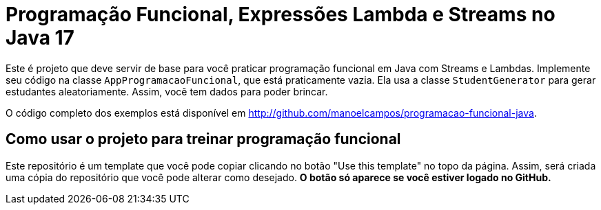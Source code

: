 = Programação Funcional, Expressões Lambda e Streams no Java 17

Este é projeto que deve servir de base para você praticar programação funcional em Java com Streams e Lambdas.
Implemente seu código na classe `AppProgramacaoFuncional`, que está praticamente vazia. Ela usa a classe `StudentGenerator`
para gerar estudantes aleatoriamente. Assim, você tem dados para poder brincar.

O código completo dos exemplos está disponível em http://github.com/manoelcampos/programacao-funcional-java.

## Como usar o projeto para treinar programação funcional

Este repositório é um template que você pode copiar clicando no botão "Use this template" no topo da página.
Assim, será criada uma cópia do repositório que você pode alterar como desejado.
**O botão só aparece se você estiver logado no GitHub.**
